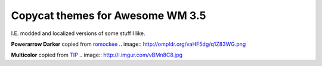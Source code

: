Copycat themes for Awesome WM 3.5
---------
I.E. modded and localized versions of some stuff I like.

**Powerarrow Darker** copied from romockee_
.. image:: http://ompldr.org/vaHF5dg/q1Z83WG.png

**Multicolor** copied from TIP_
.. image:: http://i.imgur.com/vBMn8C8.jpg

.. _TIP: http://theimmortalphoenix.deviantart.com/art/Full-Color-Awesome-340997258
.. _romockee: https://github.com/romockee/powerarrow-dark
